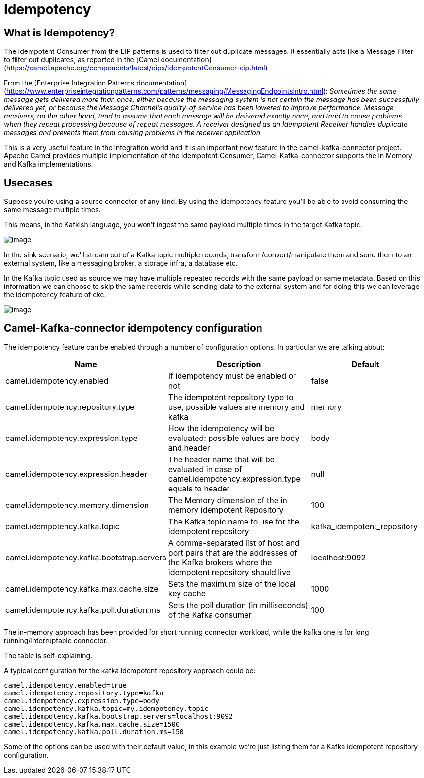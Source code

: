 [[Idempotency-Idempotency]]
= Idempotency

== What is Idempotency?

The Idempotent Consumer from the EIP patterns is used to filter out duplicate messages: it essentially acts like a Message Filter to filter out duplicates, as reported in the [Camel documentation](https://camel.apache.org/components/latest/eips/idempotentConsumer-eip.html)

From the [Enterprise Integration Patterns documentation](https://www.enterpriseintegrationpatterns.com/patterns/messaging/MessagingEndpointsIntro.html):
_Sometimes the same message gets delivered more than once, either because the messaging system is not certain the message has been successfully delivered yet, or because the Message Channel’s quality-of-service has been lowered to improve performance. Message receivers, on the other hand, tend to assume that each message will be delivered exactly once, and tend to cause problems when they repeat processing because of repeat messages. A receiver designed as an Idempotent Receiver handles duplicate messages and prevents them from causing problems in the receiver application._

This is a very useful feature in the integration world and it is an important new feature in the camel-kafka-connector project. Apache Camel provides multiple implementation of the Idempotent Consumer, Camel-Kafka-connector supports the in Memory and Kafka implementations.

== Usecases

Suppose you're using a source connector of any kind. By using the idempotency feature you'll be able to avoid consuming the same message multiple times.

This means, in the Kafkish language, you won't ingest the same payload multiple times in the target Kafka topic. 

image::ckc-idempontency-source.png[image]

In the sink scenario, we'll stream out of a Kafka topic multiple records, transform/convert/manipulate them and send them to an external system, like a messaging broker, a storage infra, a database etc.

In the Kafka topic used as source we may have multiple repeated records with the same payload or same metadata. Based on this information we can choose to skip the same records while sending data to the external system and for doing this we can leverage the idempotency feature of ckc.

image::ckc-idempontency-sink.png[image]

== Camel-Kafka-connector idempotency configuration

The idempotency feature can be enabled through a number of configuration options. In particular we are talking about:

[width="100%",cols="2,5,3",options="header"]
|===
| Name | Description | Default 
| camel.idempotency.enabled | If idempotency must be enabled or not  | false
| camel.idempotency.repository.type | The idempotent repository type to use, possible values are memory and kafka | memory
| camel.idempotency.expression.type | How the idempotency will be evaluated: possible values are body and header | body
| camel.idempotency.expression.header | The header name that will be evaluated in case of camel.idempotency.expression.type equals to header | null
| camel.idempotency.memory.dimension | The Memory dimension of the in memory idempotent Repository | 100
| camel.idempotency.kafka.topic | The Kafka topic name to use for the idempotent repository | kafka_idempotent_repository 
| camel.idempotency.kafka.bootstrap.servers | A comma-separated list of host and port pairs that are the addresses of the Kafka brokers where the idempotent repository should live | localhost:9092  
| camel.idempotency.kafka.max.cache.size | Sets the maximum size of the local key cache | 1000 
| camel.idempotency.kafka.poll.duration.ms | Sets the poll duration (in milliseconds) of the Kafka consumer | 100
|===

The in-memory approach has been provided for short running connector workload, while the kafka one is for long running/interruptable connector.

The table is self-explaining.

A typical configuration for the kafka idempotent repository approach could be:

```
camel.idempotency.enabled=true
camel.idempotency.repository.type=kafka
camel.idempotency.expression.type=body
camel.idempotency.kafka.topic=my.idempotency.topic
camel.idempotency.kafka.bootstrap.servers=localhost:9092
camel.idempotency.kafka.max.cache.size=1500
camel.idempotency.kafka.poll.duration.ms=150
```

Some of the options can be used with their default value, in this example we're just listing them for a Kafka idempotent repository configuration.
